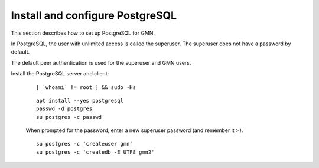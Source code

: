 Install and configure PostgreSQL
================================

This section describes how to set up PostgreSQL for GMN.

In PostgreSQL, the user with unlimited access is called the superuser. The superuser does not have a password by default.

The default peer authentication is used for the superuser and GMN users.

Install the PostgreSQL server and client:

  .. _clip1:

  ::

      [ `whoami` != root ] && sudo -Hs

  .. raw:: html

    <button class="btn" data-clipboard-target="#clip1">Copy</button>
  ..

  .. _clip2:

  ::

    apt install --yes postgresql
    passwd -d postgres
    su postgres -c passwd

  .. raw:: html

    <button class="btn" data-clipboard-target="#clip2">Copy</button>
  ..

  When prompted for the password, enter a new superuser password (and remember it :-).

  .. _clip3:

  ::

    su postgres -c 'createuser gmn'
    su postgres -c 'createdb -E UTF8 gmn2'

  .. raw:: html

    <button class="btn" data-clipboard-target="#clip3">Copy</button>
  ..


